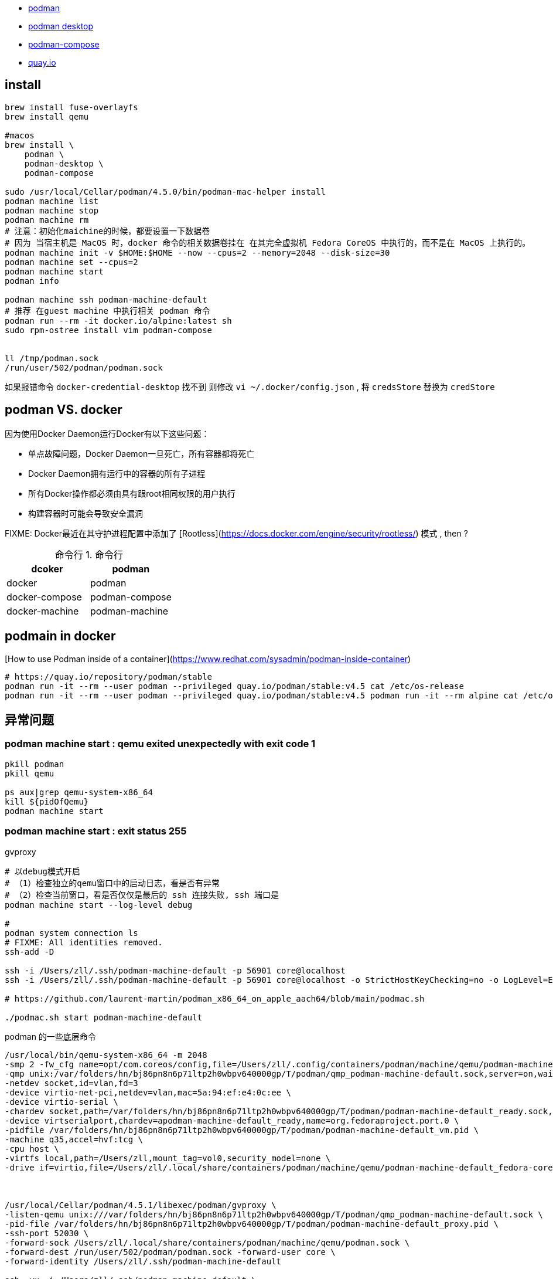 - link:https://podman.io/getting-started/[podman]
- link:https://podman-desktop.io/[podman desktop]
- link:https://github.com/containers/podman-compose[podman-compose]
- link:https://quay.io/search[quay.io]

## install

[source,shell]
----

brew install fuse-overlayfs
brew install qemu

#macos
brew install \
    podman \
    podman-desktop \
    podman-compose

sudo /usr/local/Cellar/podman/4.5.0/bin/podman-mac-helper install
podman machine list
podman machine stop
podman machine rm
# 注意：初始化maichine的时候，都要设置一下数据卷
# 因为 当宿主机是 MacOS 时，docker 命令的相关数据卷挂在 在其完全虚拟机 Fedora CoreOS 中执行的，而不是在 MacOS 上执行的。
podman machine init -v $HOME:$HOME --now --cpus=2 --memory=2048 --disk-size=30
podman machine set --cpus=2
podman machine start
podman info

podman machine ssh podman-machine-default
# 推荐 在guest machine 中执行相关 podman 命令
podman run --rm -it docker.io/alpine:latest sh
sudo rpm-ostree install vim podman-compose


ll /tmp/podman.sock
/run/user/502/podman/podman.sock
----

如果报错命令 `docker-credential-desktop` 找不到
则修改 `vi ~/.docker/config.json`  , 将 `credsStore` 替换为 `credStore`


## podman VS. docker

因为使用Docker Daemon运行Docker有以下这些问题：

- 单点故障问题，Docker Daemon一旦死亡，所有容器都将死亡
- Docker Daemon拥有运行中的容器的所有子进程
- 所有Docker操作都必须由具有跟root相同权限的用户执行
- 构建容器时可能会导致安全漏洞

FIXME: Docker最近在其守护进程配置中添加了 [Rootless](https://docs.docker.com/engine/security/rootless/) 模式 , then ?



:table-caption: 命令行
[#my-tbl122,cols="1,1"]
.命令行
|===
|dcoker | podman

|docker |podman
| docker-compose | podman-compose
| docker-machine | podman-machine

|===




## podmain in docker
[How to use Podman inside of a container](https://www.redhat.com/sysadmin/podman-inside-container)

[source,shell]
----
# https://quay.io/repository/podman/stable
podman run -it --rm --user podman --privileged quay.io/podman/stable:v4.5 cat /etc/os-release
podman run -it --rm --user podman --privileged quay.io/podman/stable:v4.5 podman run -it --rm alpine cat /etc/os-release
----


## 异常问题
### podman machine start : qemu exited unexpectedly with exit code 1

[source,shell]
----
pkill podman
pkill qemu

ps aux|grep qemu-system-x86_64
kill ${pidOfQemu}
podman machine start
----

### podman machine start : exit status 255

gvproxy

[source,shell]
----
# 以debug模式开启
# （1）检查独立的qemu窗口中的启动日志，看是否有异常
# （2）检查当前窗口，看是否仅仅是最后的 ssh 连接失败, ssh 端口是
podman machine start --log-level debug

#
podman system connection ls
# FIXME: All identities removed.
ssh-add -D

ssh -i /Users/zll/.ssh/podman-machine-default -p 56901 core@localhost
ssh -i /Users/zll/.ssh/podman-machine-default -p 56901 core@localhost -o StrictHostKeyChecking=no -o LogLevel=ERROR -o SetEnv=LC_ALL= -q -- sudo chattr -i / ; sudo mkdir -p /Users/zll ; sudo chattr +i / ;]

# https://github.com/laurent-martin/podman_x86_64_on_apple_aach64/blob/main/podmac.sh

./podmac.sh start podman-machine-default
----


podman 的一些底层命令

[source,shell]
----
/usr/local/bin/qemu-system-x86_64 -m 2048
-smp 2 -fw_cfg name=opt/com.coreos/config,file=/Users/zll/.config/containers/podman/machine/qemu/podman-machine-default.ign
-qmp unix:/var/folders/hn/bj86pn8n6p71ltp2h0wbpv640000gp/T/podman/qmp_podman-machine-default.sock,server=on,wait=off
-netdev socket,id=vlan,fd=3
-device virtio-net-pci,netdev=vlan,mac=5a:94:ef:e4:0c:ee \
-device virtio-serial \
-chardev socket,path=/var/folders/hn/bj86pn8n6p71ltp2h0wbpv640000gp/T/podman/podman-machine-default_ready.sock,server=on,wait=off,id=apodman-machine-default_ready \
-device virtserialport,chardev=apodman-machine-default_ready,name=org.fedoraproject.port.0 \
-pidfile /var/folders/hn/bj86pn8n6p71ltp2h0wbpv640000gp/T/podman/podman-machine-default_vm.pid \
-machine q35,accel=hvf:tcg \
-cpu host \
-virtfs local,path=/Users/zll,mount_tag=vol0,security_model=none \
-drive if=virtio,file=/Users/zll/.local/share/containers/podman/machine/qemu/podman-machine-default_fedora-coreos-38.20230609.2.1-qemu.x86_64.qcow2



/usr/local/Cellar/podman/4.5.1/libexec/podman/gvproxy \
-listen-qemu unix:///var/folders/hn/bj86pn8n6p71ltp2h0wbpv640000gp/T/podman/qmp_podman-machine-default.sock \
-pid-file /var/folders/hn/bj86pn8n6p71ltp2h0wbpv640000gp/T/podman/podman-machine-default_proxy.pid \
-ssh-port 52030 \
-forward-sock /Users/zll/.local/share/containers/podman/machine/qemu/podman.sock \
-forward-dest /run/user/502/podman/podman.sock -forward-user core \
-forward-identity /Users/zll/.ssh/podman-machine-default

ssh -vv -i /Users/zll/.ssh/podman-machine-default \
-p 52030 core@localhost \
-o StrictHostKeyChecking=no \
-o LogLevel=ERROR \
-o SetEnv=LC_ALL=  echo 111
----

## storage

https://docs.oracle.com/en/operating-systems/oracle-linux/podman/podman-ConfiguringStorageforPodman.html#configuring-podman-storage

[source,shell]
----
# 全局配置
cat /etc/containers/storage.conf
# 用户级别配置
cat $HOME/.config/containers/storage.conf
----

## registry
https://github.com/containers/image/blob/main/docs/containers-registries.conf.5.md

[source,shell]
----
/etc/containers/registries.conf
$HOME/.config/containers/registries.conf

# 示例配置
unqualified-search-registries = ["registry.fedoraproject.org", "registry.access.redhat.com", "docker.io", "quay.io"]
[[registry]]
prefix = "docker.io"
location = "3ibg8tk1.mirror.aliyuncs.com"
[[registry.mirror]]
location = "docker.mirrors.ustc.edu.cn"
[[registry.mirror]]
location = "hub-mirror.c.163.com"
----


## proxy

假设个人开发机是MacOS, 已经有代理服务器绑定到了 sockt5://127.0.0.1:13659
则：

[source,shell]
----
# 登录 podman 虚拟机中
podman machines ssh

# podman 虚拟机：
# SSH 到 MacOS 上，并 将 MacOS 的端口 127.0.0.1:13659 (-L 的后半部分)
# 绑定到 podman 虚拟机的段端口 127.0.0.1:13659  (-L 的前半部分)
ssh zll@192.168.10.107 -C -f -N -g -L 127.0.0.1:13659:127.0.0.1:13659

# podman 虚拟机：
# 通过环境变量 开启代理皮配置
export http_proxy=socks5://127.0.0.1:13659
export https_proxy=socks5://127.0.0.1:13659
export all_proxy=socks5://127.0.0.1:13659
export HTTP_PROXY=socks5://127.0.0.1:13659
export HTTPS_PROXY=socks5://127.0.0.1:13659
export no_proxy="*.example.com,127.0.0.1,0.0.0.0,localhost"

vi /etc/yum.repo.d/kubernetes.repo
proxy=socks5://127.0.0.1:13659

vi ~/.docker/config.json
{
 "proxies": {
   "default": {
     "httpProxy": "socks5://127.0.0.1:13659",
     "httpsProxy": "socks5://127.0.0.1:13659",
     "noProxy": "*.test.example.com,.example.org,127.0.0.0/8"
   }
 }
}

# podman 虚拟机：
# 验证拉取
podman pull docker.io/library/alpine:latest
----




